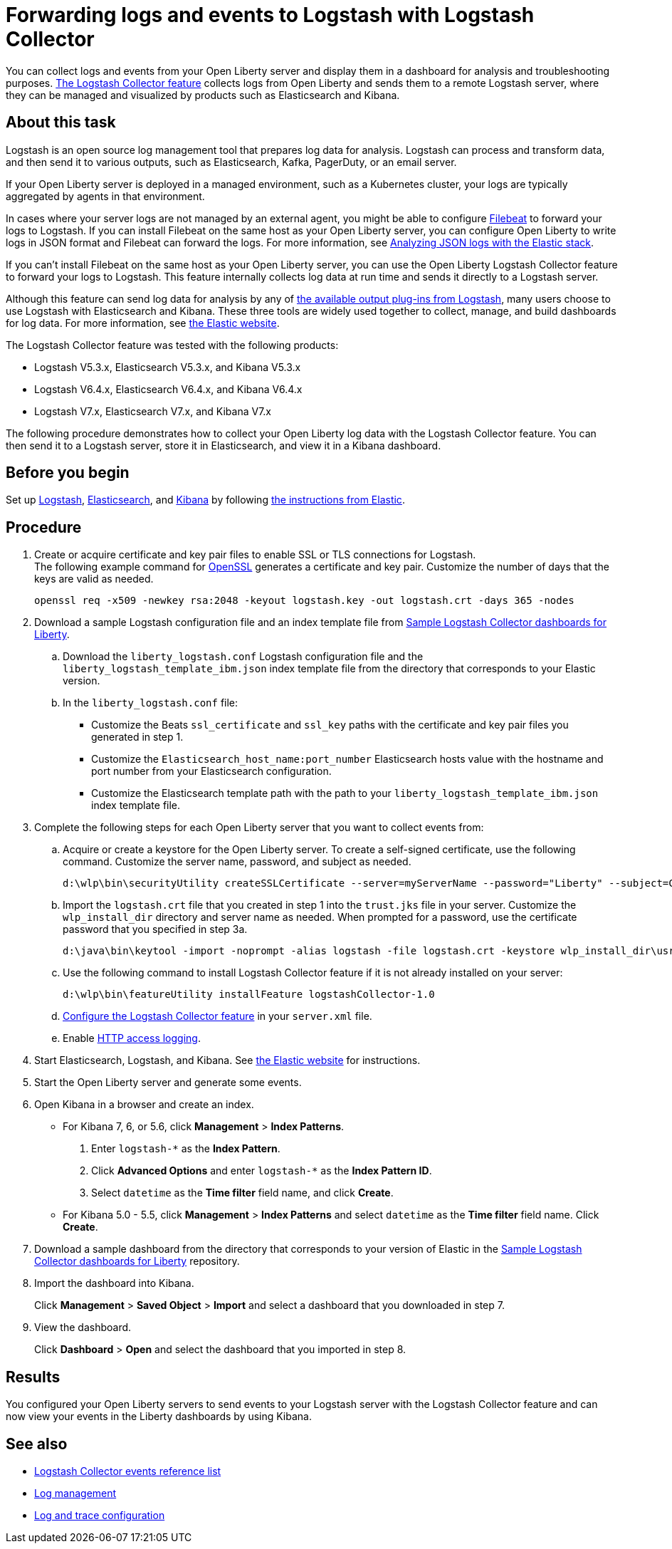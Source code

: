 // Copyright (c) 2020 IBM Corporation and others.
// Licensed under Creative Commons Attribution-NoDerivatives
// 4.0 International (CC BY-ND 4.0)
//   https://creativecommons.org/licenses/by-nd/4.0/
//
// Contributors:
//     IBM Corporation
//
:page-description: The Logstash Collector feature collects logs from Open Liberty and sends them to a remote Logstash server, where they can be managed and visualized by products such as Elasticsearch and Kibana.
:seo-title: The Logstash Collector feature collects logs from Open Liberty and sends them to a remote Logstash server, where they can be managed and visualized by products such as Elasticsearch and Kibana.
:page-layout: general-reference
:page-type: general
= Forwarding logs and events to Logstash with Logstash Collector

You can collect logs and events from your Open Liberty server and display them in a dashboard for analysis and troubleshooting purposes.
xref:reference:feature/logstashCollector-1.0.adoc[The Logstash Collector feature] collects logs from Open Liberty and sends them to a remote Logstash server, where they can be managed and visualized by products such as Elasticsearch and Kibana.

== About this task

Logstash is an open source log management tool that prepares log data for analysis. Logstash can process and transform data, and then send it to various outputs, such as Elasticsearch, Kafka, PagerDuty, or an email server.

If your Open Liberty server is deployed in a managed environment, such as a Kubernetes cluster, your logs are typically aggregated by agents in that environment.

In cases where your server logs are not managed by an external agent, you might be able to configure https://www.elastic.co/beats/filebeat[Filebeat] to forward your logs to Logstash. If you can install Filebeat on the same host as your Open Liberty server, you can configure Open Liberty to write logs in JSON format and Filebeat can forward the logs. For more information, see xref:analyzing-logs-elk.adoc[Analyzing JSON logs with the Elastic stack].

If you can't install Filebeat on the same host as your Open Liberty server, you can use the Open Liberty Logstash Collector feature to forward your logs to Logstash. This feature internally collects log data at run time and sends it directly to a Logstash server.

Although this feature can send log data for analysis by any of https://www.elastic.co/guide/en/logstash/current/output-plugins.html[the available output plug-ins from Logstash], many users choose to use Logstash with Elasticsearch and Kibana. These three tools are widely used together to collect, manage, and build dashboards for log data. For more information, see https://www.elastic.co/downloads/[the Elastic website].

The Logstash Collector feature was tested with the following products:

- Logstash V5.3.x, Elasticsearch V5.3.x, and Kibana V5.3.x
- Logstash V6.4.x, Elasticsearch V6.4.x, and Kibana V6.4.x
- Logstash V7.x, Elasticsearch V7.x, and Kibana V7.x

The following procedure demonstrates how to collect your Open Liberty log data with the Logstash Collector feature. You can then send it to a Logstash server, store it in Elasticsearch, and view it in a Kibana dashboard.

== Before you begin

Set up https://www.elastic.co/logstash[Logstash], https://www.elastic.co/elasticsearch/[Elasticsearch], and https://www.elastic.co/kibana[Kibana] by following https://www.elastic.co/guide/index.html[the instructions from Elastic].

== Procedure

. Create or acquire certificate and key pair files to enable SSL or TLS connections for Logstash. +
The following example command for https://www.openssl.org/[OpenSSL] generates a certificate and key pair. Customize the number of days that the keys are valid as needed.
+
[role,command]
----
openssl req -x509 -newkey rsa:2048 -keyout logstash.key -out logstash.crt -days 365 -nodes
----

. Download a sample Logstash configuration file and an index template file from https://github.com/WASdev/sample.logstash.collector[Sample Logstash Collector dashboards for Liberty].

.. Download the `liberty_logstash.conf` Logstash configuration file and the `liberty_logstash_template_ibm.json` index template file from the directory that corresponds to your Elastic version.

.. In the `liberty_logstash.conf` file: +
* Customize the Beats `ssl_certificate` and `ssl_key` paths with the certificate and key pair files you generated in step 1.
* Customize the `Elasticsearch_host_name:port_number` Elasticsearch hosts value with the hostname and port number from your Elasticsearch configuration.
* Customize the Elasticsearch template path with the path to your `liberty_logstash_template_ibm.json` index template file.

. Complete the following steps for each Open Liberty server that you want to collect events from:

.. Acquire or create a keystore for the Open Liberty server. To create a self-signed certificate, use the following command. Customize the server name, password, and subject as needed.
+
[role,command]
----
d:\wlp\bin\securityUtility createSSLCertificate --server=myServerName --password="Liberty" --subject=CN=myHostname,OU=defaultServer,O=ibm,C=us
----

.. Import the `logstash.crt` file that you created in step 1 into the `trust.jks` file in your server. Customize the `wlp_install_dir` directory and server name as needed. When prompted for a password, use the certificate password that you specified in step 3a.
+
[role,command]
----
d:\java\bin\keytool -import -noprompt -alias logstash -file logstash.crt -keystore wlp_install_dir\usr\servers\myServerName\resources\security\trust.jks -storepass Liberty
----

.. Use the following command to install Logstash Collector feature if it is not already installed on your server:
+
[role,command]
----
d:\wlp\bin\featureUtility installFeature logstashCollector-1.0
----

.. xref:reference:feature/logstashCollector-1.0.adoc[Configure the Logstash Collector feature] in your `server.xml` file.

.. Enable xref:access-logging.adoc[HTTP access logging].

. Start Elasticsearch, Logstash, and Kibana. See https://www.elastic.co/[the Elastic website] for instructions.

. Start the Open Liberty server and generate some events.

. Open Kibana in a browser and create an index.

- For Kibana 7, 6, or 5.6, click **Management** > **Index Patterns**.
1. Enter `logstash-*` as the **Index Pattern**.
2. Click **Advanced Options** and enter `logstash-*` as the **Index Pattern ID**.
3. Select `datetime` as the **Time filter** field name, and click **Create**.

- For Kibana 5.0 - 5.5, click **Management** > **Index Patterns** and select `datetime` as the **Time filter** field name. Click **Create**.


. Download a sample dashboard from the directory that corresponds to your version of Elastic in the https://github.com/WASdev/sample.logstash.collector[Sample Logstash Collector dashboards for Liberty] repository.

. Import the dashboard into Kibana.
+
Click **Management** > **Saved Object** > **Import** and select a dashboard that you downloaded in step 7.

. View the dashboard.
+
Click **Dashboard** > **Open** and select the dashboard that you imported in step 8.

== Results

You configured your Open Liberty servers to send events to your Logstash server with the Logstash Collector feature and can now view your events in the Liberty dashboards by using Kibana.

== See also
- xref:logstash-events-list.adoc[Logstash Collector events reference list]
- xref:log-management.adoc[Log management]
- xref:log-trace-configuration.adoc[Log and trace configuration]
